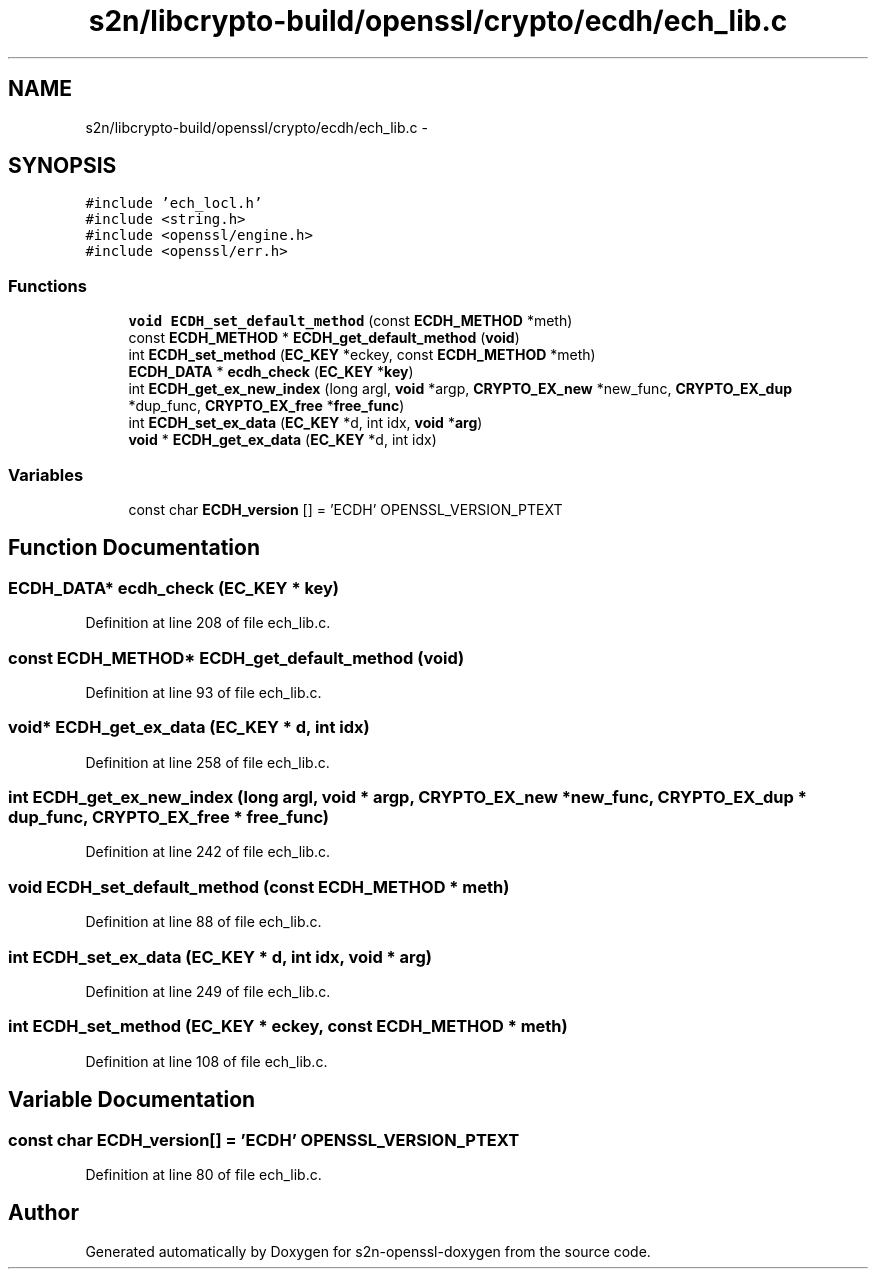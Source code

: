 .TH "s2n/libcrypto-build/openssl/crypto/ecdh/ech_lib.c" 3 "Thu Jun 30 2016" "s2n-openssl-doxygen" \" -*- nroff -*-
.ad l
.nh
.SH NAME
s2n/libcrypto-build/openssl/crypto/ecdh/ech_lib.c \- 
.SH SYNOPSIS
.br
.PP
\fC#include 'ech_locl\&.h'\fP
.br
\fC#include <string\&.h>\fP
.br
\fC#include <openssl/engine\&.h>\fP
.br
\fC#include <openssl/err\&.h>\fP
.br

.SS "Functions"

.in +1c
.ti -1c
.RI "\fBvoid\fP \fBECDH_set_default_method\fP (const \fBECDH_METHOD\fP *meth)"
.br
.ti -1c
.RI "const \fBECDH_METHOD\fP * \fBECDH_get_default_method\fP (\fBvoid\fP)"
.br
.ti -1c
.RI "int \fBECDH_set_method\fP (\fBEC_KEY\fP *eckey, const \fBECDH_METHOD\fP *meth)"
.br
.ti -1c
.RI "\fBECDH_DATA\fP * \fBecdh_check\fP (\fBEC_KEY\fP *\fBkey\fP)"
.br
.ti -1c
.RI "int \fBECDH_get_ex_new_index\fP (long argl, \fBvoid\fP *argp, \fBCRYPTO_EX_new\fP *new_func, \fBCRYPTO_EX_dup\fP *dup_func, \fBCRYPTO_EX_free\fP *\fBfree_func\fP)"
.br
.ti -1c
.RI "int \fBECDH_set_ex_data\fP (\fBEC_KEY\fP *d, int idx, \fBvoid\fP *\fBarg\fP)"
.br
.ti -1c
.RI "\fBvoid\fP * \fBECDH_get_ex_data\fP (\fBEC_KEY\fP *d, int idx)"
.br
.in -1c
.SS "Variables"

.in +1c
.ti -1c
.RI "const char \fBECDH_version\fP [] = 'ECDH' OPENSSL_VERSION_PTEXT"
.br
.in -1c
.SH "Function Documentation"
.PP 
.SS "\fBECDH_DATA\fP* ecdh_check (\fBEC_KEY\fP * key)"

.PP
Definition at line 208 of file ech_lib\&.c\&.
.SS "const \fBECDH_METHOD\fP* ECDH_get_default_method (\fBvoid\fP)"

.PP
Definition at line 93 of file ech_lib\&.c\&.
.SS "\fBvoid\fP* ECDH_get_ex_data (\fBEC_KEY\fP * d, int idx)"

.PP
Definition at line 258 of file ech_lib\&.c\&.
.SS "int ECDH_get_ex_new_index (long argl, \fBvoid\fP * argp, \fBCRYPTO_EX_new\fP * new_func, \fBCRYPTO_EX_dup\fP * dup_func, \fBCRYPTO_EX_free\fP * free_func)"

.PP
Definition at line 242 of file ech_lib\&.c\&.
.SS "\fBvoid\fP ECDH_set_default_method (const \fBECDH_METHOD\fP * meth)"

.PP
Definition at line 88 of file ech_lib\&.c\&.
.SS "int ECDH_set_ex_data (\fBEC_KEY\fP * d, int idx, \fBvoid\fP * arg)"

.PP
Definition at line 249 of file ech_lib\&.c\&.
.SS "int ECDH_set_method (\fBEC_KEY\fP * eckey, const \fBECDH_METHOD\fP * meth)"

.PP
Definition at line 108 of file ech_lib\&.c\&.
.SH "Variable Documentation"
.PP 
.SS "const char ECDH_version[] = 'ECDH' OPENSSL_VERSION_PTEXT"

.PP
Definition at line 80 of file ech_lib\&.c\&.
.SH "Author"
.PP 
Generated automatically by Doxygen for s2n-openssl-doxygen from the source code\&.
